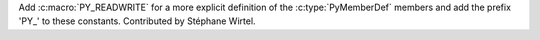 Add :c:macro:`PY_READWRITE` for a more explicit definition of the
:c:type:`PyMemberDef` members and add the prefix 'PY_' to these constants.
Contributed by Stéphane Wirtel.
